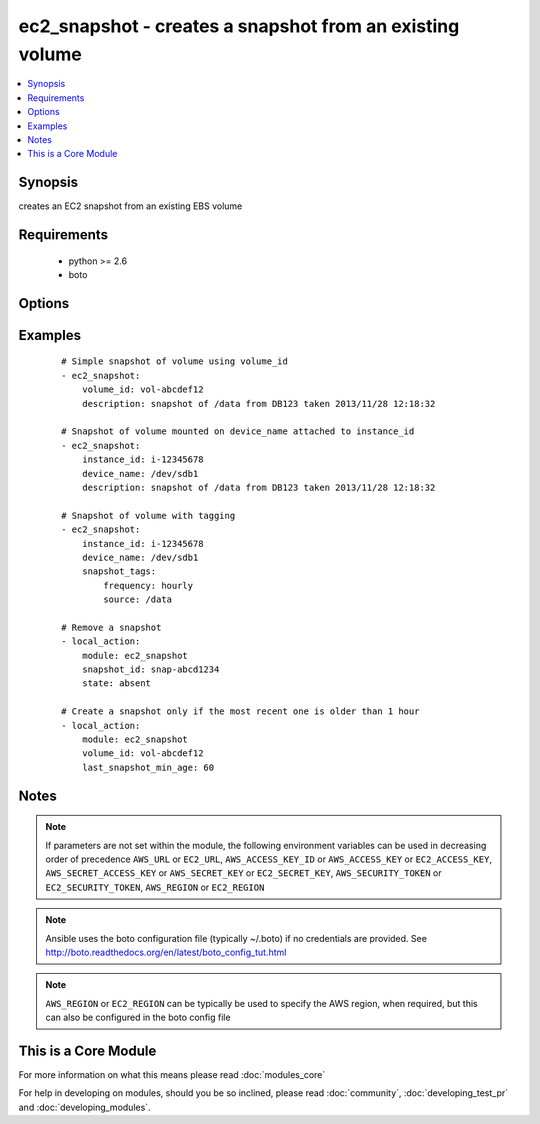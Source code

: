 .. _ec2_snapshot:


ec2_snapshot - creates a snapshot from an existing volume
+++++++++++++++++++++++++++++++++++++++++++++++++++++++++

.. versionadded:: 1.5


.. contents::
   :local:
   :depth: 1


Synopsis
--------

creates an EC2 snapshot from an existing EBS volume


Requirements
------------

  * python >= 2.6
  * boto


Options
-------

.. raw:: html

    <table border=1 cellpadding=4>
    <tr>
    <th class="head">parameter</th>
    <th class="head">required</th>
    <th class="head">default</th>
    <th class="head">choices</th>
    <th class="head">comments</th>
    </tr>
            <tr>
    <td>aws_access_key<br/><div style="font-size: small;"></div></td>
    <td>no</td>
    <td></td>
        <td><ul></ul></td>
        <td><div>AWS access key. If not set then the value of the AWS_ACCESS_KEY_ID, AWS_ACCESS_KEY or EC2_ACCESS_KEY environment variable is used.</div></br>
        <div style="font-size: small;">aliases: ec2_access_key, access_key<div></td></tr>
            <tr>
    <td>aws_secret_key<br/><div style="font-size: small;"></div></td>
    <td>no</td>
    <td></td>
        <td><ul></ul></td>
        <td><div>AWS secret key. If not set then the value of the AWS_SECRET_ACCESS_KEY, AWS_SECRET_KEY, or EC2_SECRET_KEY environment variable is used.</div></br>
        <div style="font-size: small;">aliases: ec2_secret_key, secret_key<div></td></tr>
            <tr>
    <td>description<br/><div style="font-size: small;"></div></td>
    <td>no</td>
    <td></td>
        <td><ul></ul></td>
        <td><div>description to be applied to the snapshot</div></td></tr>
            <tr>
    <td>device_name<br/><div style="font-size: small;"></div></td>
    <td>no</td>
    <td></td>
        <td><ul></ul></td>
        <td><div>device name of a mounted volume to be snapshotted</div></td></tr>
            <tr>
    <td>ec2_url<br/><div style="font-size: small;"></div></td>
    <td>no</td>
    <td></td>
        <td><ul></ul></td>
        <td><div>Url to use to connect to EC2 or your Eucalyptus cloud (by default the module will use EC2 endpoints).  Ignored for modules where region is required.  Must be specified for all other modules if region is not used. If not set then the value of the EC2_URL environment variable, if any, is used.</div></td></tr>
            <tr>
    <td>instance_id<br/><div style="font-size: small;"></div></td>
    <td>no</td>
    <td></td>
        <td><ul></ul></td>
        <td><div>instance that has the required volume to snapshot mounted</div></td></tr>
            <tr>
    <td>last_snapshot_min_age<br/><div style="font-size: small;"> (added in 2.0)</div></td>
    <td>no</td>
    <td></td>
        <td><ul></ul></td>
        <td><div>If the volume's most recent snapshot has started less than `last_snapshot_min_age' minutes ago, a new snapshot will not be created.</div></td></tr>
            <tr>
    <td>profile<br/><div style="font-size: small;"> (added in 1.6)</div></td>
    <td>no</td>
    <td></td>
        <td><ul></ul></td>
        <td><div>uses a boto profile. Only works with boto &gt;= 2.24.0</div></td></tr>
            <tr>
    <td>region<br/><div style="font-size: small;"></div></td>
    <td>no</td>
    <td></td>
        <td><ul></ul></td>
        <td><div>The AWS region to use. If not specified then the value of the AWS_REGION or EC2_REGION environment variable, if any, is used. See <a href='http://docs.aws.amazon.com/general/latest/gr/rande.html#ec2_region'>http://docs.aws.amazon.com/general/latest/gr/rande.html#ec2_region</a></div></br>
        <div style="font-size: small;">aliases: aws_region, ec2_region<div></td></tr>
            <tr>
    <td>security_token<br/><div style="font-size: small;"> (added in 1.6)</div></td>
    <td>no</td>
    <td></td>
        <td><ul></ul></td>
        <td><div>AWS STS security token. If not set then the value of the AWS_SECURITY_TOKEN or EC2_SECURITY_TOKEN environment variable is used.</div></br>
        <div style="font-size: small;">aliases: access_token<div></td></tr>
            <tr>
    <td>snapshot_id<br/><div style="font-size: small;"> (added in 1.9)</div></td>
    <td>no</td>
    <td></td>
        <td><ul></ul></td>
        <td><div>snapshot id to remove</div></td></tr>
            <tr>
    <td>snapshot_tags<br/><div style="font-size: small;"> (added in 1.6)</div></td>
    <td>no</td>
    <td></td>
        <td><ul></ul></td>
        <td><div>a hash/dictionary of tags to add to the snapshot</div></td></tr>
            <tr>
    <td>state<br/><div style="font-size: small;"> (added in 1.9)</div></td>
    <td>no</td>
    <td>present</td>
        <td><ul><li>absent</li><li>present</li></ul></td>
        <td><div>whether to add or create a snapshot</div></td></tr>
            <tr>
    <td>validate_certs<br/><div style="font-size: small;"> (added in 1.5)</div></td>
    <td>no</td>
    <td>yes</td>
        <td><ul><li>yes</li><li>no</li></ul></td>
        <td><div>When set to "no", SSL certificates will not be validated for boto versions &gt;= 2.6.0.</div></td></tr>
            <tr>
    <td>volume_id<br/><div style="font-size: small;"></div></td>
    <td>no</td>
    <td></td>
        <td><ul></ul></td>
        <td><div>volume from which to take the snapshot</div></td></tr>
            <tr>
    <td>wait<br/><div style="font-size: small;"> (added in 1.5.1)</div></td>
    <td>no</td>
    <td>True</td>
        <td><ul><li>yes</li><li>no</li></ul></td>
        <td><div>wait for the snapshot to be ready</div></td></tr>
            <tr>
    <td>wait_timeout<br/><div style="font-size: small;"> (added in 1.5.1)</div></td>
    <td>no</td>
    <td></td>
        <td><ul></ul></td>
        <td><div>how long before wait gives up, in seconds</div><div>specify 0 to wait forever</div></td></tr>
        </table>
    </br>



Examples
--------

 ::

    # Simple snapshot of volume using volume_id
    - ec2_snapshot:
        volume_id: vol-abcdef12
        description: snapshot of /data from DB123 taken 2013/11/28 12:18:32
    
    # Snapshot of volume mounted on device_name attached to instance_id
    - ec2_snapshot:
        instance_id: i-12345678
        device_name: /dev/sdb1
        description: snapshot of /data from DB123 taken 2013/11/28 12:18:32
    
    # Snapshot of volume with tagging
    - ec2_snapshot:
        instance_id: i-12345678
        device_name: /dev/sdb1
        snapshot_tags:
            frequency: hourly
            source: /data
    
    # Remove a snapshot
    - local_action:
        module: ec2_snapshot
        snapshot_id: snap-abcd1234
        state: absent
    
    # Create a snapshot only if the most recent one is older than 1 hour
    - local_action:
        module: ec2_snapshot
        volume_id: vol-abcdef12
        last_snapshot_min_age: 60


Notes
-----

.. note:: If parameters are not set within the module, the following environment variables can be used in decreasing order of precedence ``AWS_URL`` or ``EC2_URL``, ``AWS_ACCESS_KEY_ID`` or ``AWS_ACCESS_KEY`` or ``EC2_ACCESS_KEY``, ``AWS_SECRET_ACCESS_KEY`` or ``AWS_SECRET_KEY`` or ``EC2_SECRET_KEY``, ``AWS_SECURITY_TOKEN`` or ``EC2_SECURITY_TOKEN``, ``AWS_REGION`` or ``EC2_REGION``
.. note:: Ansible uses the boto configuration file (typically ~/.boto) if no credentials are provided. See http://boto.readthedocs.org/en/latest/boto_config_tut.html
.. note:: ``AWS_REGION`` or ``EC2_REGION`` can be typically be used to specify the AWS region, when required, but this can also be configured in the boto config file


    
This is a Core Module
---------------------

For more information on what this means please read :doc:`modules_core`

    
For help in developing on modules, should you be so inclined, please read :doc:`community`, :doc:`developing_test_pr` and :doc:`developing_modules`.

